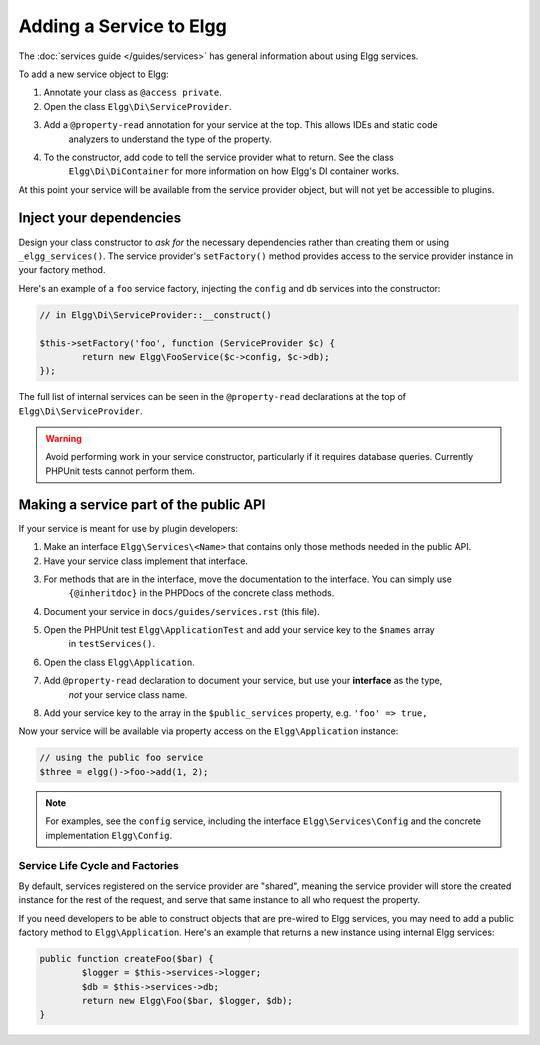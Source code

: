 Adding a Service to Elgg
########################

The :doc:`services guide </guides/services>` has general information about using Elgg services.

To add a new service object to Elgg:

#. Annotate your class as ``@access private``.
#. Open the class ``Elgg\Di\ServiceProvider``.
#. Add a ``@property-read`` annotation for your service at the top. This allows IDEs and static code
	analyzers to understand the type of the property.
#. To the constructor, add code to tell the service provider what to return. See the class
	``Elgg\Di\DiContainer`` for more information on how Elgg's DI container works.

At this point your service will be available from the service provider object, but will not yet be accessible to plugins.

Inject your dependencies
------------------------

Design your class constructor to *ask for* the necessary dependencies rather than creating them or using
``_elgg_services()``. The service provider's ``setFactory()`` method provides access to the service provider
instance in your factory method.

Here's an example of a ``foo`` service factory, injecting the ``config`` and ``db`` services into the constructor:

.. code-block:: php

	// in Elgg\Di\ServiceProvider::__construct()

	$this->setFactory('foo', function (ServiceProvider $c) {
		return new Elgg\FooService($c->config, $c->db);
	});

The full list of internal services can be seen in the ``@property-read`` declarations at the top
of ``Elgg\Di\ServiceProvider``.

.. warning::

	Avoid performing work in your service constructor, particularly if it requires database queries.
	Currently PHPUnit tests cannot perform them.


Making a service part of the public API
---------------------------------------

If your service is meant for use by plugin developers:

#. Make an interface ``Elgg\Services\<Name>`` that contains only those methods needed in the public API.
#. Have your service class implement that interface.
#. For methods that are in the interface, move the documentation to the interface. You can simply use
	``{@inheritdoc}`` in the PHPDocs of the concrete class methods.
#. Document your service in ``docs/guides/services.rst`` (this file).
#. Open the PHPUnit test ``Elgg\ApplicationTest`` and add your service key to the ``$names`` array
	in ``testServices()``.
#. Open the class ``Elgg\Application``.
#. Add ``@property-read`` declaration to document your service, but use your **interface** as the type,
	*not* your service class name.
#. Add your service key to the array in the ``$public_services`` property, e.g. ``'foo' => true,``

Now your service will be available via property access on the ``Elgg\Application`` instance:

.. code-block:: php

	// using the public foo service
	$three = elgg()->foo->add(1, 2);

.. note::

	For examples, see the ``config`` service, including the interface ``Elgg\Services\Config``
	and the concrete implementation ``Elgg\Config``.

Service Life Cycle and Factories
================================

By default, services registered on the service provider are "shared", meaning the service provider
will store the created instance for the rest of the request, and serve that same instance to all
who request the property.

If you need developers to be able to construct objects that are pre-wired to Elgg services, you may
need to add a public factory method to ``Elgg\Application``. Here's an example that returns a new
instance using internal Elgg services:

.. code-block:: php

	public function createFoo($bar) {
		$logger = $this->services->logger;
		$db = $this->services->db;
		return new Elgg\Foo($bar, $logger, $db);
	}
